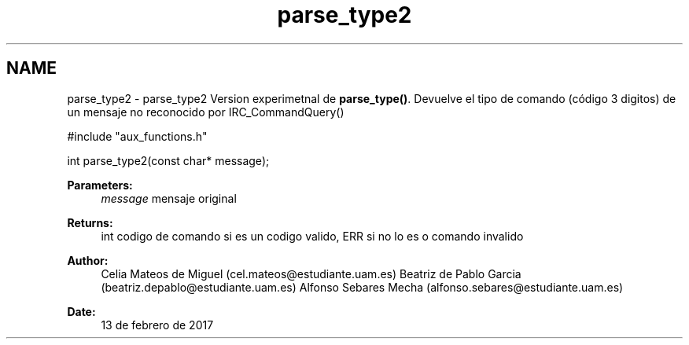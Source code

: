 .TH "parse_type2" 3 "Mon May 8 2017" "Doxygen" \" -*- nroff -*-
.ad l
.nh
.SH NAME
parse_type2 \- parse_type2 
Version experimetnal de \fBparse_type()\fP\&. Devuelve el tipo de comando (código 3 digitos) de un mensaje no reconocido por IRC_CommandQuery()
.PP
.PP
.nf
#include "aux_functions\&.h"

int parse_type2(const char* message);
.fi
.PP
.PP
\fBParameters:\fP
.RS 4
\fImessage\fP mensaje original
.RE
.PP
\fBReturns:\fP
.RS 4
int codigo de comando si es un codigo valido, ERR si no lo es o comando invalido
.RE
.PP
\fBAuthor:\fP
.RS 4
Celia Mateos de Miguel (cel.mateos@estudiante.uam.es) Beatriz de Pablo Garcia (beatriz.depablo@estudiante.uam.es) Alfonso Sebares Mecha (alfonso.sebares@estudiante.uam.es)
.RE
.PP
\fBDate:\fP
.RS 4
13 de febrero de 2017
.RE
.PP
.PP
 

